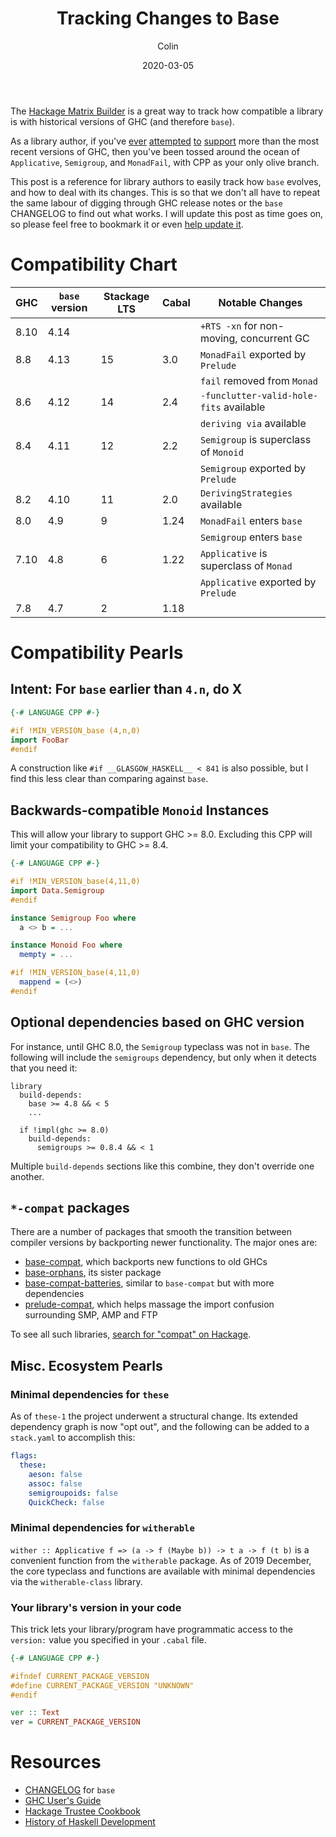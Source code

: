 #+TITLE: Tracking Changes to Base
#+DATE: 2020-03-05
#+AUTHOR: Colin
#+UPDATED: 2020-05-05

The [[https://matrix.hackage.haskell.org/#/package/versions][Hackage Matrix Builder]] is a great way to track how compatible a library is
with historical versions of GHC (and therefore ~base~).

As a library author, if you've [[https://matrix.hackage.haskell.org/#/package/microlens-aeson][ever]] [[https://matrix.hackage.haskell.org/#/package/snap-core][attempted]] [[https://matrix.hackage.haskell.org/#/package/lens][to]] [[https://matrix.hackage.haskell.org/#/package/sqlite-simple][support]] more than the most
recent versions of GHC, then you've been tossed around the ocean of
~Applicative~, ~Semigroup~, and ~MonadFail~, with CPP as your only olive branch.

This post is a reference for library authors to easily track how ~base~ evolves,
and how to deal with its changes. This is so that we don't all have to repeat
the same labour of digging through GHC release notes or the ~base~ CHANGELOG to
find out what works. I will update this post as time goes on, so please feel
free to bookmark it or even [[https://github.com/fosskers/fosskers.ca][help update it]].

* Compatibility Chart

|  GHC | ~base~ version | Stackage LTS | Cabal | Notable Changes                          |
|------+----------------+--------------+-------+------------------------------------------|
| 8.10 |           4.14 |              |       | ~+RTS -xn~ for non-moving, concurrent GC |
|------+----------------+--------------+-------+------------------------------------------|
|  8.8 |           4.13 |           15 |   3.0 | ~MonadFail~ exported by ~Prelude~        |
|      |                |              |       | ~fail~ removed from ~Monad~              |
|------+----------------+--------------+-------+------------------------------------------|
|  8.6 |           4.12 |           14 |   2.4 | ~-funclutter-valid-hole-fits~ available  |
|      |                |              |       | ~deriving via~ available                 |
|------+----------------+--------------+-------+------------------------------------------|
|  8.4 |           4.11 |           12 |   2.2 | ~Semigroup~ is superclass of ~Monoid~    |
|      |                |              |       | ~Semigroup~ exported by ~Prelude~        |
|------+----------------+--------------+-------+------------------------------------------|
|  8.2 |           4.10 |           11 |   2.0 | ~DerivingStrategies~ available           |
|------+----------------+--------------+-------+------------------------------------------|
|  8.0 |            4.9 |            9 |  1.24 | ~MonadFail~ enters ~base~                |
|      |                |              |       | ~Semigroup~ enters ~base~                |
|------+----------------+--------------+-------+------------------------------------------|
| 7.10 |            4.8 |            6 |  1.22 | ~Applicative~ is superclass of ~Monad~   |
|      |                |              |       | ~Applicative~ exported by ~Prelude~      |
|------+----------------+--------------+-------+------------------------------------------|
|  7.8 |            4.7 |            2 |  1.18 |                                          |

* Compatibility Pearls

** Intent: For ~base~ earlier than ~4.n~, do X

#+begin_src haskell
  {-# LANGUAGE CPP #-}

  #if !MIN_VERSION_base (4,n,0)
  import FooBar
  #endif
#+end_src

A construction like ~#if __GLASGOW_HASKELL__ < 841~ is also possible, but I find
this less clear than comparing against ~base~.

** Backwards-compatible ~Monoid~ Instances

This will allow your library to support GHC >= 8.0. Excluding this CPP will
limit your compatibility to GHC >= 8.4.

#+begin_src haskell
  {-# LANGUAGE CPP #-}

  #if !MIN_VERSION_base(4,11,0)
  import Data.Semigroup
  #endif

  instance Semigroup Foo where
    a <> b = ...

  instance Monoid Foo where
    mempty = ...

  #if !MIN_VERSION_base(4,11,0)
    mappend = (<>)
  #endif
#+end_src

** Optional dependencies based on GHC version

For instance, until GHC 8.0, the ~Semigroup~ typeclass was not in ~base~. The
following will include the ~semigroups~ dependency, but only when it detects
that you need it:

#+begin_src cabal
library
  build-depends:
    base >= 4.8 && < 5
    ...

  if !impl(ghc >= 8.0)
    build-depends:
      semigroups >= 0.8.4 && < 1
#+end_src

Multiple ~build-depends~ sections like this combine, they don't override one
another.

** ~*-compat~ packages

There are a number of packages that smooth the transition between compiler
versions by backporting newer functionality. The major ones are:

- [[https://hackage.haskell.org/package/base-compat][base-compat]], which backports new functions to old GHCs
- [[https://hackage.haskell.org/package/base-orphans][base-orphans]], its sister package
- [[http://hackage.haskell.org/package/base-compat-batteries][base-compat-batteries]], similar to ~base-compat~ but with more dependencies
- [[https://hackage.haskell.org/package/prelude-compat][prelude-compat]], which helps massage the import confusion surrounding SMP, AMP and FTP

To see all such libraries, [[https://hackage.haskell.org/packages/search?terms=compat][search for "compat" on Hackage]].

** Misc. Ecosystem Pearls

*** Minimal dependencies for ~these~

As of ~these-1~ the project underwent a structural change. Its extended
dependency graph is now "opt out", and the following can be added to a
~stack.yaml~ to accomplish this:

#+begin_src yaml
  flags:
    these:
      aeson: false
      assoc: false
      semigroupoids: false
      QuickCheck: false
#+end_src

*** Minimal dependencies for ~witherable~

~wither :: Applicative f => (a -> f (Maybe b)) -> t a -> f (t b)~ is a
convenient function from the ~witherable~ package. As of 2019 December, the core
typeclass and functions are available with minimal dependencies via the
~witherable-class~ library.

*** Your library's version in your code

This trick lets your library/program have programmatic access to the ~version:~
value you specified in your ~.cabal~ file.

#+begin_src haskell
  {-# LANGUAGE CPP #-}

  #ifndef CURRENT_PACKAGE_VERSION
  #define CURRENT_PACKAGE_VERSION "UNKNOWN"
  #endif

  ver :: Text
  ver = CURRENT_PACKAGE_VERSION
#+end_src

* Resources

- [[http://hackage.haskell.org/package/base/changelog][CHANGELOG]] for ~base~
- [[https://downloads.haskell.org/~ghc/latest/docs/html/users_guide/][GHC User's Guide]]
- [[https://github.com/haskell-infra/hackage-trustees/blob/master/cookbook.md][Hackage Trustee Cookbook]]
- [[https://typeclasses.com/timeline][History of Haskell Development]]
